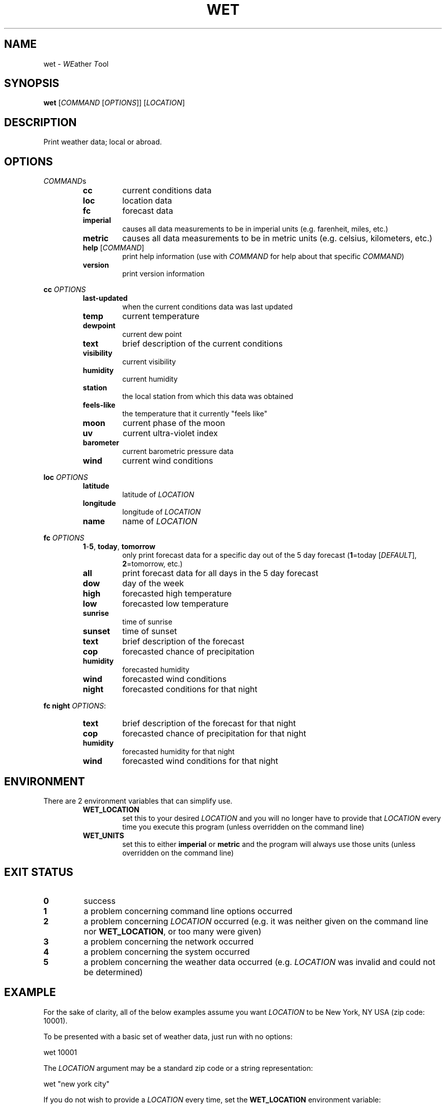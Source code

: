 .TH WET 1 "March 2014" "1.5.5" "User Commands"
.SH NAME
wet - \fIWE\fPather \fIT\fPool
.SH SYNOPSIS
.nf
.fam C
\fBwet\fP [\fICOMMAND\fP [\fIOPTIONS\fP]] [\fILOCATION\fP]
.fam T
.fi
.fam T
.fi
.SH DESCRIPTION
Print weather data; local or abroad.
.SH OPTIONS
\fICOMMAND\fPs
.RS
.TP
\fBcc\fP
current conditions data
.TP
\fBloc\fP
location data
.TP
\fBfc\fP
forecast data
.TP
\fBimperial\fP
causes all data measurements to be in
imperial units (e.g. farenheit, miles, etc.)
.TP
\fBmetric\fP
causes all data measurements to be in
metric units (e.g. celsius, kilometers, etc.)
.TP
\fBhelp\fP [\fICOMMAND\fP]
print help information (use with \fICOMMAND\fP for help
about that specific \fICOMMAND\fP)
.TP
\fBversion\fP
print version information
.RE
.PP
\fBcc\fP \fIOPTIONS\fP
.RS
.TP
\fBlast-updated\fP
when the current conditions data was last updated
.TP
\fBtemp\fP
current temperature
.TP
\fBdewpoint\fP
current dew point
.TP
\fBtext\fP
brief description of the current conditions
.TP
\fBvisibility\fP
current visibility
.TP
\fBhumidity\fP
current humidity
.TP
\fBstation\fP
the local station from which this data was obtained
.TP
\fBfeels-like\fP
the temperature that it currently "feels like"
.TP
\fBmoon\fP
current phase of the moon
.TP
\fBuv\fP
current ultra-violet index
.TP
\fBbarometer\fP
current barometric pressure data
.TP
\fBwind\fP
current wind conditions
.RE
.PP
\fBloc\fP \fIOPTIONS\fP
.RS
.TP
\fBlatitude\fP
latitude of \fILOCATION\fP
.TP
\fBlongitude\fP
longitude of \fILOCATION\fP
.TP
\fBname\fP
name of \fILOCATION\fP
.RE
.PP
\fBfc\fP \fIOPTIONS\fP
.RS
.TP
\fB1\fP-\fB5\fP, \fBtoday\fP, \fBtomorrow\fP
only print forecast data for a specific day out of the 5 day
forecast (\fB1\fP=today [\fIDEFAULT\fP], \fB2\fP=tomorrow, etc.)
.TP
\fBall\fP
print forecast data for all days in the 5 day forecast
.TP
\fBdow\fP
day of the week
.TP
\fBhigh\fP
forecasted high temperature
.TP
\fBlow\fP
forecasted low temperature
.TP
\fBsunrise\fP
time of sunrise
.TP
\fBsunset\fP
time of sunset
.TP
\fBtext\fP
brief description of the forecast
.TP
\fBcop\fP
forecasted chance of precipitation
.TP
\fBhumidity\fP
forecasted humidity
.TP
\fBwind\fP
forecasted wind conditions
.TP
\fBnight\fP
forecasted conditions for that night
.RE
.PP
\fBfc\fP \fBnight\fP \fIOPTIONS\fP:
.RS
.TP
\fBtext\fP
brief description of the forecast for that night
.TP
\fBcop\fP
forecasted chance of precipitation for that night
.TP
\fBhumidity\fP
forecasted humidity for that night
.TP
\fBwind\fP
forecasted wind conditions for that night
.SH ENVIRONMENT
There are 2 environment variables that can simplify use.
.RS
.TP
\fBWET_LOCATION\fP
set this to your desired \fILOCATION\fP and you will no
longer have to provide that \fILOCATION\fP every time you
execute this program (unless overridden on the command line)
.TP
\fBWET_UNITS\fP
set this to either \fBimperial\fP or \fBmetric\fP and the
program will always use those units (unless overridden on the command line)
.SH EXIT STATUS
.TP
\fB0\fP
success
.TP
\fB1\fP
a problem concerning command line options occurred
.TP
\fB2\fP
a problem concerning \fILOCATION\fP occurred (e.g. it was neither given on the
command line nor \fBWET_LOCATION\fP, or too many were given)
.TP
\fB3\fP
a problem concerning the network occurred
.TP
\fB4\fP
a problem concerning the system occurred
.TP
\fB5\fP
a problem concerning the weather data occurred (e.g. \fILOCATION\fP was
invalid and could not be determined)
.SH EXAMPLE
For the sake of clarity, all of the below examples assume you want
\fILOCATION\fP to be New York, NY USA (zip code: 10001).
.PP
To be presented with a basic set of weather data, just run with no options:
.PP
.nf
.fam C
      wet 10001

.fam T
.fi
The \fILOCATION\fP argument may be a standard zip code or a string
representation:
.PP
.nf
.fam C
      wet "new york city"

.fam T
.fi
If you do not wish to provide a \fILOCATION\fP every time, set the
\fBWET_LOCATION\fP environment variable:
.PP
.nf
.fam C
     WET_LOCATION=10001

.fam T
.fi
Also set your desired set of units with the \fBWET_UNITS\fP environment
variable:
.PP
.nf
.fam C
     WET_UNITS=imperial

.fam T
.fi
Now all future executions of wet (in the current shell) without a
\fILOCATION\fP will use $\fBWET_LOCATION\fP, and the same with
$\fBWET_UNITS\fP.
.PP
For a more permanent solution, you may want to add something like the
following to your \fI~/.bashrc\fP configuration file:
.PP
.nf
.fam C
     export WET_LOCATION=10001
     export WET_UNITS=imperial

.fam T
.fi
Then this:
.PP
.nf
.fam C
    wet imperial 10001

.fam T
.fi
Will simply become this:
.PP
.nf
.fam C
    wet

.fam T
.fi
All of the following examples will assume that \fBWET_LOCATION\fP and
\fBWET_UNITS\fP are both set as mentioned above.
.PP
To obtain more specific data you can use the commands and their options.
.PP
Current temperature:
.PP
.nf
.fam C
      wet cc temp

.fam T
.fi
Current humidity:
.PP
.nf
.fam C
      wet cc humidity

.fam T
.fi
Current wind conditions:
.PP
.nf
.fam C
      wet cc wind

.fam T
.fi
For today's forecasted high and low temperatures:
.PP
.nf
.fam C
      wet fc high low

.fam T
.fi
For tomorrow's forecasted humidity:
.PP
.nf
.fam C
      wet fc tomorrow humidity

.fam T
.fi
And for the day-after-tomorrow's complete forecast:
.PP
.nf
.fam C
      wet fc 3

.fam T
.fi
For the complete 5 day forecast
.PP
.nf
.fam C
      wet fc all
.fam T
.fi
.SH AUTHOR
Written by Nathan Forbes.
.SH NOTES
All weather data is obtained from www.weather.com.
.SH REPORTING BUGS
Report bugs to sforbes41@gmail.com.
.SH COPYRIGHT
Copyright © 2014 Nathan Forbes. License GPLv3+: GNU GPL version 3 or later
<http://gnu.org/licenses/gpl.html>. This is free software: you are free to change and redistribute it. There is
NO WARRANTY, to the extent permitted by law.
